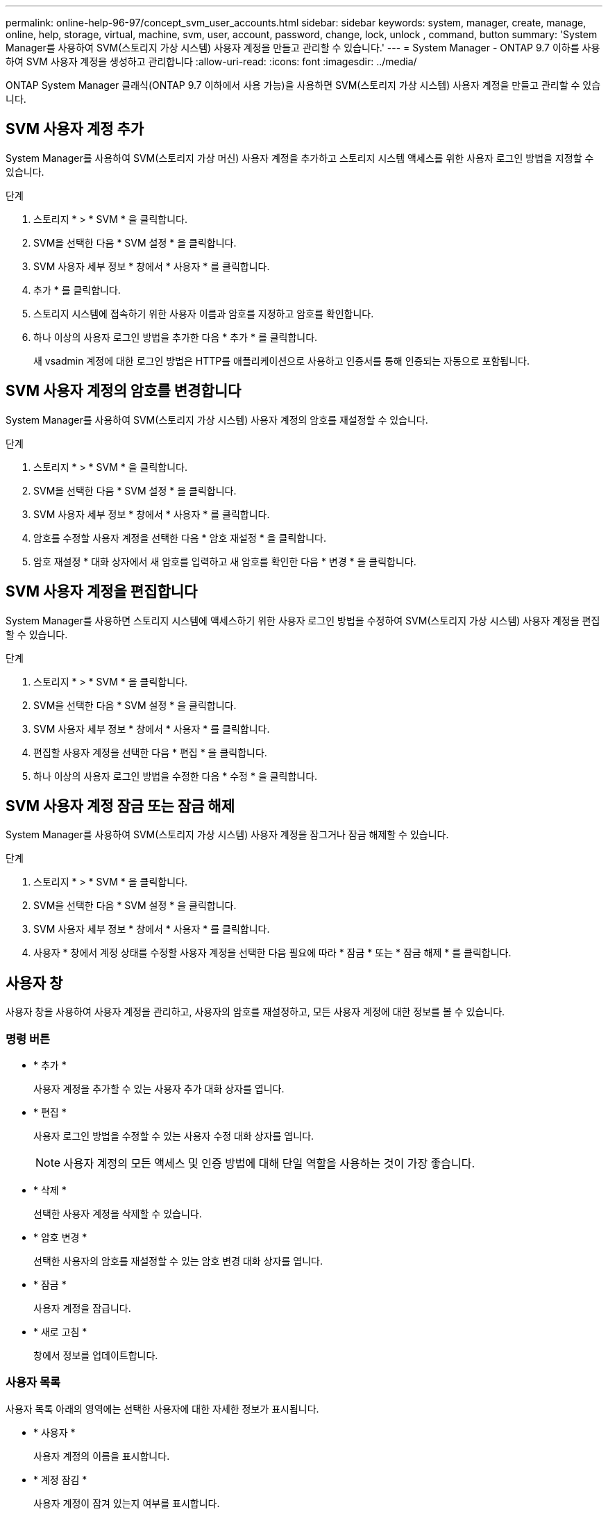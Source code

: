 ---
permalink: online-help-96-97/concept_svm_user_accounts.html 
sidebar: sidebar 
keywords: system, manager, create, manage, online, help, storage, virtual, machine, svm, user, account, password, change, lock, unlock , command, button 
summary: 'System Manager를 사용하여 SVM(스토리지 가상 시스템) 사용자 계정을 만들고 관리할 수 있습니다.' 
---
= System Manager - ONTAP 9.7 이하를 사용하여 SVM 사용자 계정을 생성하고 관리합니다
:allow-uri-read: 
:icons: font
:imagesdir: ../media/


[role="lead"]
ONTAP System Manager 클래식(ONTAP 9.7 이하에서 사용 가능)을 사용하면 SVM(스토리지 가상 시스템) 사용자 계정을 만들고 관리할 수 있습니다.



== SVM 사용자 계정 추가

System Manager를 사용하여 SVM(스토리지 가상 머신) 사용자 계정을 추가하고 스토리지 시스템 액세스를 위한 사용자 로그인 방법을 지정할 수 있습니다.

.단계
. 스토리지 * > * SVM * 을 클릭합니다.
. SVM을 선택한 다음 * SVM 설정 * 을 클릭합니다.
. SVM 사용자 세부 정보 * 창에서 * 사용자 * 를 클릭합니다.
. 추가 * 를 클릭합니다.
. 스토리지 시스템에 접속하기 위한 사용자 이름과 암호를 지정하고 암호를 확인합니다.
. 하나 이상의 사용자 로그인 방법을 추가한 다음 * 추가 * 를 클릭합니다.
+
새 vsadmin 계정에 대한 로그인 방법은 HTTP를 애플리케이션으로 사용하고 인증서를 통해 인증되는 자동으로 포함됩니다.





== SVM 사용자 계정의 암호를 변경합니다

System Manager를 사용하여 SVM(스토리지 가상 시스템) 사용자 계정의 암호를 재설정할 수 있습니다.

.단계
. 스토리지 * > * SVM * 을 클릭합니다.
. SVM을 선택한 다음 * SVM 설정 * 을 클릭합니다.
. SVM 사용자 세부 정보 * 창에서 * 사용자 * 를 클릭합니다.
. 암호를 수정할 사용자 계정을 선택한 다음 * 암호 재설정 * 을 클릭합니다.
. 암호 재설정 * 대화 상자에서 새 암호를 입력하고 새 암호를 확인한 다음 * 변경 * 을 클릭합니다.




== SVM 사용자 계정을 편집합니다

System Manager를 사용하면 스토리지 시스템에 액세스하기 위한 사용자 로그인 방법을 수정하여 SVM(스토리지 가상 시스템) 사용자 계정을 편집할 수 있습니다.

.단계
. 스토리지 * > * SVM * 을 클릭합니다.
. SVM을 선택한 다음 * SVM 설정 * 을 클릭합니다.
. SVM 사용자 세부 정보 * 창에서 * 사용자 * 를 클릭합니다.
. 편집할 사용자 계정을 선택한 다음 * 편집 * 을 클릭합니다.
. 하나 이상의 사용자 로그인 방법을 수정한 다음 * 수정 * 을 클릭합니다.




== SVM 사용자 계정 잠금 또는 잠금 해제

System Manager를 사용하여 SVM(스토리지 가상 시스템) 사용자 계정을 잠그거나 잠금 해제할 수 있습니다.

.단계
. 스토리지 * > * SVM * 을 클릭합니다.
. SVM을 선택한 다음 * SVM 설정 * 을 클릭합니다.
. SVM 사용자 세부 정보 * 창에서 * 사용자 * 를 클릭합니다.
. 사용자 * 창에서 계정 상태를 수정할 사용자 계정을 선택한 다음 필요에 따라 * 잠금 * 또는 * 잠금 해제 * 를 클릭합니다.




== 사용자 창

사용자 창을 사용하여 사용자 계정을 관리하고, 사용자의 암호를 재설정하고, 모든 사용자 계정에 대한 정보를 볼 수 있습니다.



=== 명령 버튼

* * 추가 *
+
사용자 계정을 추가할 수 있는 사용자 추가 대화 상자를 엽니다.

* * 편집 *
+
사용자 로그인 방법을 수정할 수 있는 사용자 수정 대화 상자를 엽니다.

+
[NOTE]
====
사용자 계정의 모든 액세스 및 인증 방법에 대해 단일 역할을 사용하는 것이 가장 좋습니다.

====
* * 삭제 *
+
선택한 사용자 계정을 삭제할 수 있습니다.

* * 암호 변경 *
+
선택한 사용자의 암호를 재설정할 수 있는 암호 변경 대화 상자를 엽니다.

* * 잠금 *
+
사용자 계정을 잠급니다.

* * 새로 고침 *
+
창에서 정보를 업데이트합니다.





=== 사용자 목록

사용자 목록 아래의 영역에는 선택한 사용자에 대한 자세한 정보가 표시됩니다.

* * 사용자 *
+
사용자 계정의 이름을 표시합니다.

* * 계정 잠김 *
+
사용자 계정이 잠겨 있는지 여부를 표시합니다.





=== 사용자 로그인 방법 영역

* * 응용 프로그램 *
+
사용자가 스토리지 시스템을 액세스하는 데 사용할 수 있는 액세스 방법을 표시합니다. 지원되는 액세스 방법은 다음과 같습니다.

+
** 시스템 콘솔(콘솔)
** HTTP(S)(http)
** ONTAP API(ontapi)
** 서비스 프로세서(서비스 프로세서)
** SSH(ssh)


* * 인증 *
+
기본 지원 인증 방법, 즉 ""password""를 표시합니다.

* * 역할 *
+
선택한 사용자의 역할을 표시합니다.


